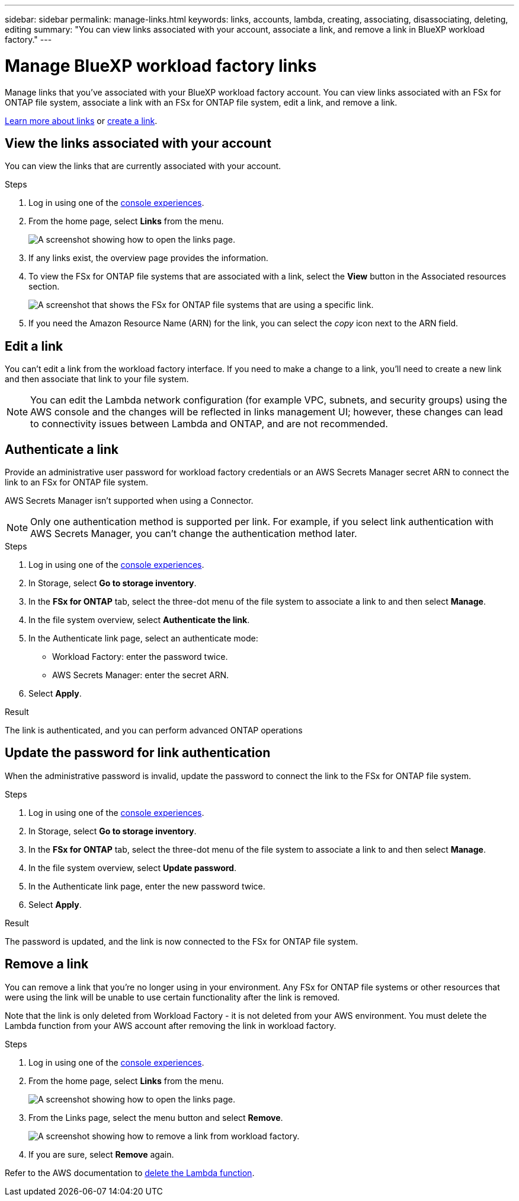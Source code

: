 ---
sidebar: sidebar
permalink: manage-links.html
keywords: links, accounts, lambda, creating, associating, disassociating, deleting, editing
summary: "You can view links associated with your account, associate a link, and remove a link in BlueXP workload factory."  
---

= Manage BlueXP workload factory links
:icons: font
:imagesdir: ./media/

[.lead]
Manage links that you've associated with your BlueXP workload factory account. You can view links associated with an FSx for ONTAP file system, associate a link with an FSx for ONTAP file system, edit a link, and remove a link.

link:links-overview.html[Learn more about links] or link:create-link.html[create a link]. 

== View the links associated with your account
You can view the links that are currently associated with your account.

.Steps
. Log in using one of the link:https://docs.netapp.com/us-en/workload-setup-admin/console-experiences.html[console experiences^].
. From the home page, select *Links* from the menu.
+
image:screenshot-menu-links.png[A screenshot showing how to open the links page.]
. If any links exist, the overview page provides the information.
. To view the FSx for ONTAP file systems that are associated with a link, select the *View* button in the Associated resources section.
+
image:screenshot-view-link-details.png["A screenshot that shows the FSx for ONTAP file systems that are using a specific link."]
. If you need the Amazon Resource Name (ARN) for the link, you can select the _copy_ icon next to the ARN field. 

== Edit a link
You can't edit a link from the workload factory interface. If you need to make a change to a link, you'll need to create a new link and then associate that link to your file system.

NOTE: You can edit the Lambda network configuration (for example VPC, subnets, and security groups) using the AWS console and the changes will be reflected in links management UI; however, these changes can lead to connectivity issues between Lambda and ONTAP, and are not recommended. 

== Authenticate a link
Provide an administrative user password for workload factory credentials or an AWS Secrets Manager secret ARN to connect the link to an FSx for ONTAP file system. 

AWS Secrets Manager isn't supported when using a Connector.

NOTE: Only one authentication method is supported per link. For example, if you select link authentication with AWS Secrets Manager, you can't change the authentication method later.

.Steps
. Log in using one of the link:https://docs.netapp.com/us-en/workload-setup-admin/console-experiences.html[console experiences^].
. In Storage, select *Go to storage inventory*. 
. In the *FSx for ONTAP* tab, select the three-dot menu of the file system to associate a link to and then select *Manage*. 
. In the file system overview, select *Authenticate the link*.
. In the Authenticate link page, select an authenticate mode: 
+
* Workload Factory: enter the password twice. 
* AWS Secrets Manager: enter the secret ARN. 
. Select *Apply*. 

.Result
The link is authenticated, and you can perform advanced ONTAP operations

== Update the password for link authentication
When the administrative password is invalid, update the password to connect the link to the FSx for ONTAP file system. 

.Steps
. Log in using one of the link:https://docs.netapp.com/us-en/workload-setup-admin/console-experiences.html[console experiences^].
. In Storage, select *Go to storage inventory*. 
. In the *FSx for ONTAP* tab, select the three-dot menu of the file system to associate a link to and then select *Manage*. 
. In the file system overview, select *Update password*.
. In the Authenticate link page, enter the new password twice.
. Select *Apply*.

.Result
The password is updated, and the link is now connected to the FSx for ONTAP file system.

== Remove a link
You can remove a link that you're no longer using in your environment. Any FSx for ONTAP file systems or other resources that were using the link will be unable to use certain functionality after the link is removed.

Note that the link is only deleted from Workload Factory - it is not deleted from your AWS environment. You must delete the Lambda function from your AWS account after removing the link in workload factory.

.Steps
. Log in using one of the link:https://docs.netapp.com/us-en/workload-setup-admin/console-experiences.html[console experiences^].
. From the home page, select *Links* from the menu.
+
image:screenshot-menu-links.png[A screenshot showing how to open the links page.]
. From the Links page, select the menu button and select *Remove*.
+
image:screenshot-remove-link.png["A screenshot showing how to remove a link from workload factory."]
. If you are sure, select *Remove* again.

Refer to the AWS documentation to link:https://docs.aws.amazon.com/lambda/latest/dg/gettingstarted-awscli.html#with-userapp-walkthrough-custom-events-delete-function[delete the Lambda function].